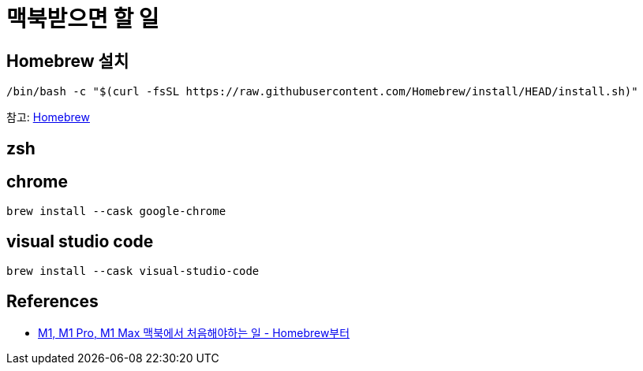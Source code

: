 :hardbreaks:
= 맥북받으면 할 일

== Homebrew 설치
----
/bin/bash -c "$(curl -fsSL https://raw.githubusercontent.com/Homebrew/install/HEAD/install.sh)"
----

참고: link:../Homebrew.adoc[Homebrew]

== zsh

== chrome

----
brew install --cask google-chrome
----

== visual studio code
----
brew install --cask visual-studio-code
----


== References
* http://dalinaum.github.io/mac/2021/03/15/m1-init.html?fbclid=IwAR2ihC8eJa7zNg91DdOuKOVoOgEthvBFfHDOD_iMFOXMFAYsfAQi_lPZrrk[M1, M1 Pro, M1 Max 맥북에서 처음해야하는 일 - Homebrew부터]
